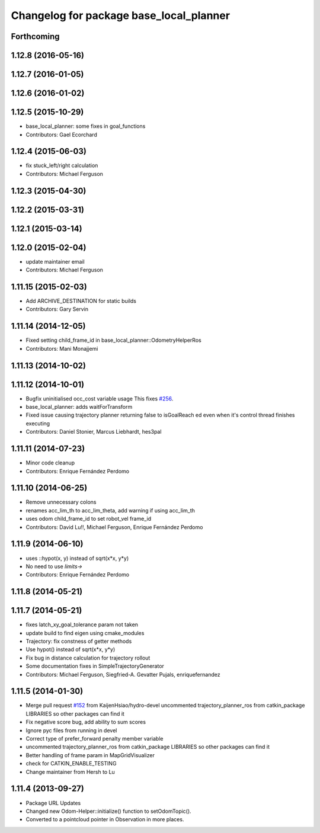 ^^^^^^^^^^^^^^^^^^^^^^^^^^^^^^^^^^^^^^^^
Changelog for package base_local_planner
^^^^^^^^^^^^^^^^^^^^^^^^^^^^^^^^^^^^^^^^

Forthcoming
-----------

1.12.8 (2016-05-16)
-------------------

1.12.7 (2016-01-05)
-------------------

1.12.6 (2016-01-02)
-------------------

1.12.5 (2015-10-29)
-------------------
* base_local_planner: some fixes in goal_functions
* Contributors: Gael Ecorchard

1.12.4 (2015-06-03)
-------------------
* fix stuck_left/right calculation
* Contributors: Michael Ferguson

1.12.3 (2015-04-30)
-------------------

1.12.2 (2015-03-31)
-------------------

1.12.1 (2015-03-14)
-------------------

1.12.0 (2015-02-04)
-------------------
* update maintainer email
* Contributors: Michael Ferguson

1.11.15 (2015-02-03)
--------------------
* Add ARCHIVE_DESTINATION for static builds
* Contributors: Gary Servin

1.11.14 (2014-12-05)
--------------------
* Fixed setting child_frame_id in base_local_planner::OdometryHelperRos
* Contributors: Mani Monajjemi

1.11.13 (2014-10-02)
--------------------

1.11.12 (2014-10-01)
--------------------
* Bugfix uninitialised occ_cost variable usage
  This fixes `#256 <https://github.com/ros-planning/navigation/issues/256>`_.
* base_local_planner: adds waitForTransform
* Fixed issue causing trajectory planner returning false to isGoalReach ed even when it's control thread finishes executing
* Contributors: Daniel Stonier, Marcus Liebhardt, hes3pal

1.11.11 (2014-07-23)
--------------------
* Minor code cleanup
* Contributors: Enrique Fernández Perdomo

1.11.10 (2014-06-25)
--------------------
* Remove unnecessary colons
* renames acc_lim_th to acc_lim_theta, add warning if using acc_lim_th
* uses odom child_frame_id to set robot_vel frame_id
* Contributors: David Lu!!, Michael Ferguson, Enrique Fernández Perdomo

1.11.9 (2014-06-10)
-------------------
* uses ::hypot(x, y) instead of sqrt(x*x, y*y)
* No need to use `limits->`
* Contributors: Enrique Fernández Perdomo

1.11.8 (2014-05-21)
-------------------

1.11.7 (2014-05-21)
-------------------
* fixes latch_xy_goal_tolerance param not taken
* update build to find eigen using cmake_modules
* Trajectory: fix constness of getter methods
* Use hypot() instead of sqrt(x*x, y*y)
* Fix bug in distance calculation for trajectory rollout
* Some documentation fixes in SimpleTrajectoryGenerator
* Contributors: Michael Ferguson, Siegfried-A. Gevatter Pujals, enriquefernandez

1.11.5 (2014-01-30)
-------------------
* Merge pull request `#152 <https://github.com/ros-planning/navigation/issues/152>`_ from KaijenHsiao/hydro-devel
  uncommented trajectory_planner_ros from catkin_package LIBRARIES so other packages can find it
* Fix negative score bug, add ability to sum scores
* Ignore pyc files from running in devel
* Correct type of prefer_forward penalty member variable
* uncommented trajectory_planner_ros from catkin_package LIBRARIES so other packages can find it
* Better handling of frame param in MapGridVisualizer
* check for CATKIN_ENABLE_TESTING
* Change maintainer from Hersh to Lu

1.11.4 (2013-09-27)
-------------------
* Package URL Updates
* Changed new Odom-Helper::initialize() function to setOdomTopic().
* Converted to a pointcloud pointer in Observation in more places.
